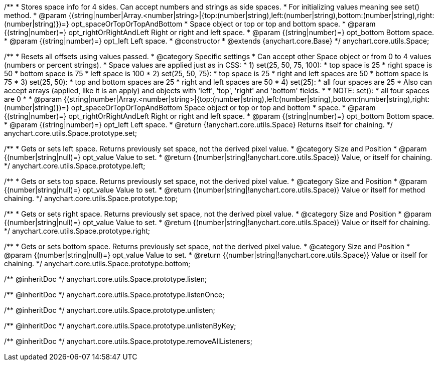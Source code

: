 /**
 * Stores space info for 4 sides. Can accept numbers and strings as side spaces.
 * For initializing values meaning see set() method.
 * @param {(string|number|Array.<number|string>|{top:(number|string),left:(number|string),bottom:(number|string),right:(number|string)})=} opt_spaceOrTopOrTopAndBottom
 *    Space object or top or top and bottom space.
 * @param {(string|number)=} opt_rightOrRightAndLeft Right or right and left space.
 * @param {(string|number)=} opt_bottom Bottom space.
 * @param {(string|number)=} opt_left Left space.
 * @constructor
 * @extends {anychart.core.Base}
 */
anychart.core.utils.Space;

/**
 * Resets all offsets using values passed.
 * @category Specific settings
 * Can accept other Space object or from 0 to 4 values (numbers or percent strings).
 * Space values are applied just as in CSS:
 * 1) set(25, 50, 75, 100):
 *    top space is 25
 *    right space is 50
 *    bottom space is 75
 *    left space is 100
 * 2) set(25, 50, 75):
 *    top space is 25
 *    right and left spaces are 50
 *    bottom space is 75
 * 3) set(25, 50):
 *    top and bottom spaces are 25
 *    right and left spaces are 50
 * 4) set(25):
 *    all four spaces are 25
 * Also can accept arrays (applied, like it is an apply) and objects with 'left', 'top', 'right' and 'bottom' fields.
 *
 * NOTE: set():
 *    all four spaces are 0
 *
 * @param {(string|number|Array.<number|string>|{top:(number|string),left:(number|string),bottom:(number|string),right:(number|string)})=} opt_spaceOrTopOrTopAndBottom Space object or top or top and bottom
 *    space.
 * @param {(string|number)=} opt_rightOrRightAndLeft Right or right and left space.
 * @param {(string|number)=} opt_bottom Bottom space.
 * @param {(string|number)=} opt_left Left space.
 * @return {!anychart.core.utils.Space} Returns itself for chaining.
 */
anychart.core.utils.Space.prototype.set;

/**
 * Gets or sets left space. Returns previously set space, not the derived pixel value.
 * @category Size and Position
 * @param {(number|string|null)=} opt_value Value to set.
 * @return {(number|string|!anychart.core.utils.Space)} Value, or itself for chaining.
 */
anychart.core.utils.Space.prototype.left;

/**
 * Gets or sets top space. Returns previously set space, not the derived pixel value.
 * @category Size and Position
 * @param {(number|string|null)=} opt_value Value to set.
 * @return {(number|string|!anychart.core.utils.Space)} Value or itself for method chaining.
 */
anychart.core.utils.Space.prototype.top;

/**
 * Gets or sets right space. Returns previously set space, not the derived pixel value.
 * @category Size and Position
 * @param {(number|string|null)=} opt_value Value to set.
 * @return {(number|string|!anychart.core.utils.Space)} Value or itself for chaining.
 */
anychart.core.utils.Space.prototype.right;

/**
 * Gets or sets bottom space. Returns previously set space, not the derived pixel value.
 * @category Size and Position
 * @param {(number|string|null)=} opt_value Value to set.
 * @return {(number|string|!anychart.core.utils.Space)} Value or itself for chaining.
 */
anychart.core.utils.Space.prototype.bottom;

/** @inheritDoc */
anychart.core.utils.Space.prototype.listen;

/** @inheritDoc */
anychart.core.utils.Space.prototype.listenOnce;

/** @inheritDoc */
anychart.core.utils.Space.prototype.unlisten;

/** @inheritDoc */
anychart.core.utils.Space.prototype.unlistenByKey;

/** @inheritDoc */
anychart.core.utils.Space.prototype.removeAllListeners;

